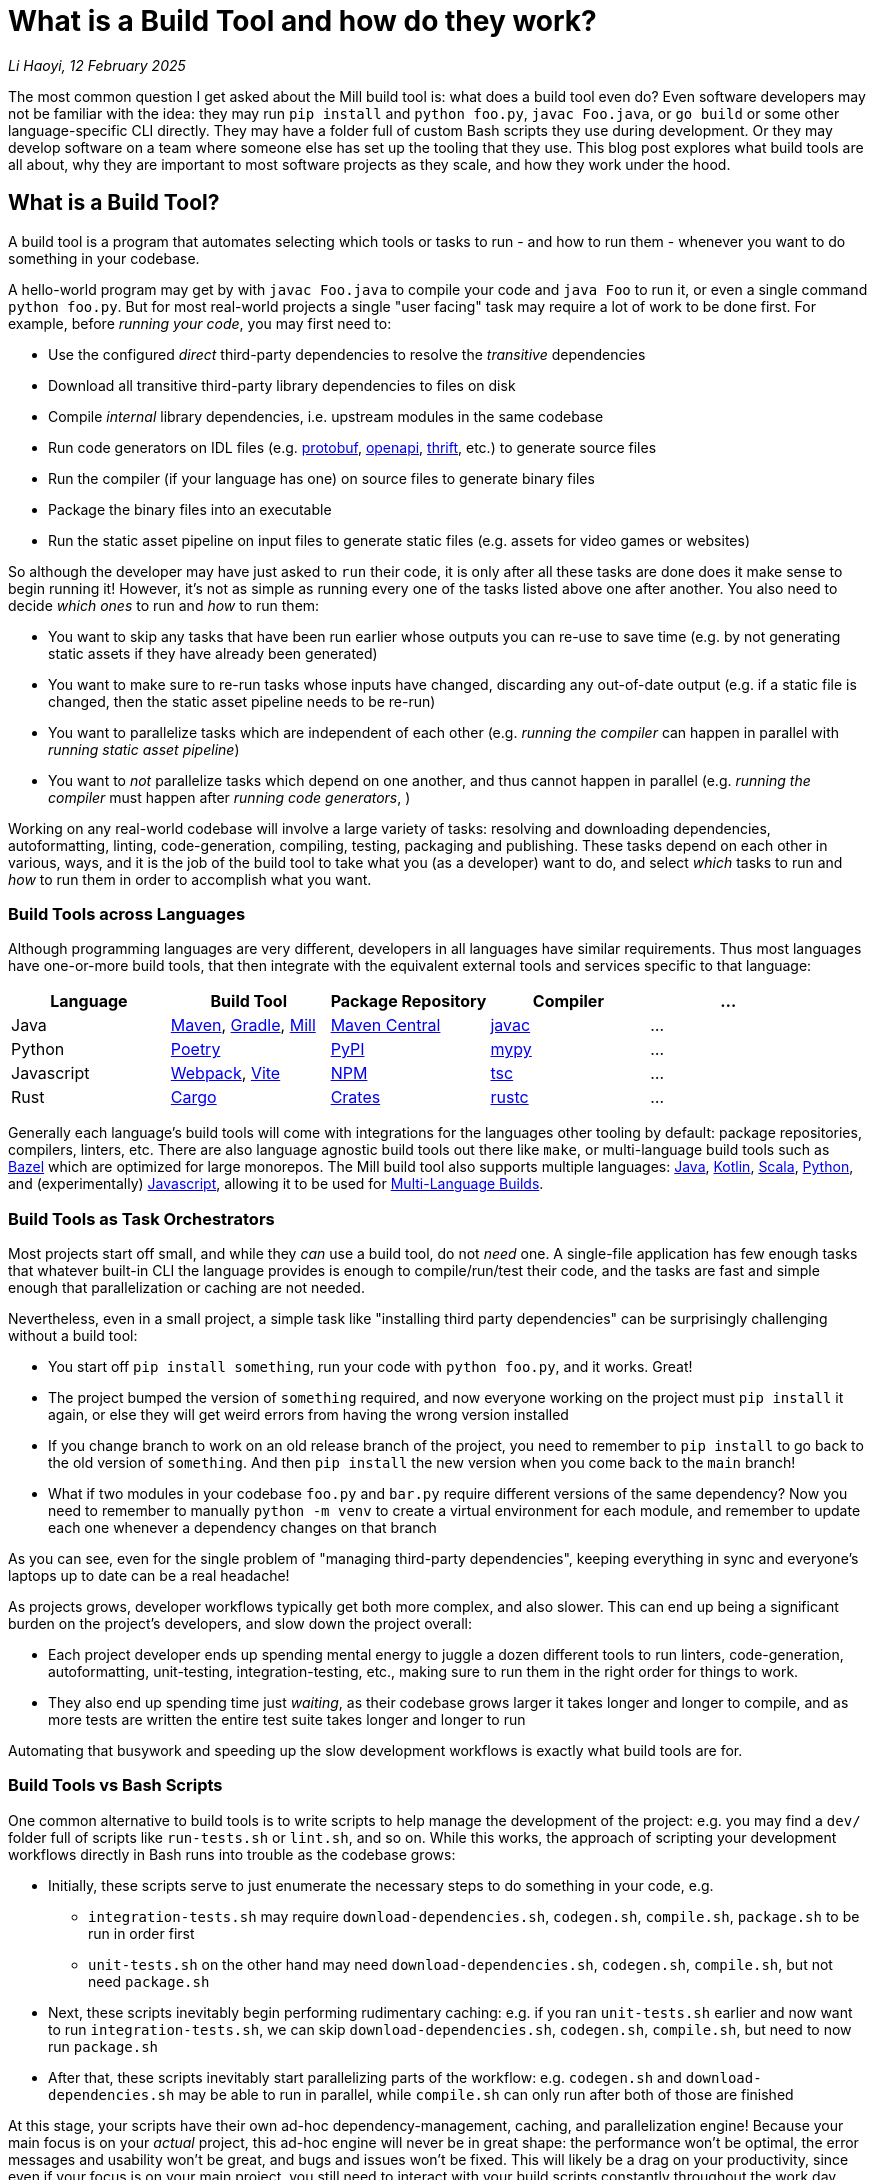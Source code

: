 // tag::header[]

# What is a Build Tool and how do they work?


:author: Li Haoyi
:revdate: 12 February 2025
_{author}, {revdate}_

The most common question I get asked about the Mill build tool is: what does a build
tool even do? Even software developers may not be familiar with the idea: they may run
`pip install` and `python foo.py`, `javac Foo.java`, or `go build` or some other
language-specific CLI directly. They may have a folder full of custom Bash scripts
they use during development. Or they may develop software on a team where someone
else has set up the tooling that they use. This blog post explores what build tools
are all about, why they are important to most software projects as they scale, and
how they work under the hood.


// end::header[]


## What is a Build Tool?

A build tool is a program that automates selecting which tools or tasks to
run - and how to run them - whenever you want to do something in your codebase.


A hello-world program may get by with `javac Foo.java` to compile your code and
`java Foo` to run it, or even a single command `python foo.py`. But for most real-world
projects a single "user facing" task may require a lot of work to be done first.
For example, before _running your code_, you may first need to:

- Use the configured _direct_ third-party dependencies to resolve the _transitive_ dependencies
- Download all transitive third-party library dependencies to files on disk
- Compile _internal_ library dependencies, i.e. upstream modules in the same codebase
- Run code generators on IDL files (e.g. https://protobuf.dev/[protobuf], https://www.openapis.org/[openapi], https://thrift.apache.org/[thrift], etc.) to generate source files
- Run the compiler  (if your language has one) on source files to generate binary files
- Package the binary files into an executable
- Run the static asset pipeline on input files to generate static files (e.g. assets for video games or websites)

So although the developer may have just asked to `run` their code, it is only after all
these tasks are done does it make sense to begin running it! However, it's not as
simple as running every one of the tasks listed above one after another. You also
need to decide _which ones_ to run and _how_ to run them:

- You want to skip any tasks that have been run earlier whose outputs you can re-use to save time
  (e.g. by not generating static assets if they have already been generated)

- You want to make sure to re-run tasks whose inputs have changed, discarding any out-of-date output (e.g.
  if a static file is changed, then the static asset pipeline needs to be re-run)

- You want to parallelize tasks which are independent of each other (e.g.
  _running the compiler_ can happen in parallel with _running static asset pipeline_)

- You want to _not_ parallelize tasks which depend on one another,
  and thus cannot happen in parallel (e.g. _running the compiler_ must happen after
  _running code generators_, )

Working on any real-world codebase will involve a large variety of tasks:
resolving and downloading dependencies, autoformatting, linting, code-generation, compiling,
testing, packaging and publishing. These tasks depend on each other in various,
ways, and it is the job of the build tool to take what you (as a developer) want
to do, and select _which_ tasks to run and _how_ to run them in order to accomplish
what you want.

### Build Tools across Languages

Although programming languages are very different, developers in all languages have similar
requirements. Thus most languages have one-or-more build tools, that then integrate with
the equivalent external tools and services specific to that language:

|===
| Language   | Build Tool          | Package Repository    | Compiler | ...

| Java
| https://maven.apache.org[Maven], https://gradle.org[Gradle], https://mill-build.org[Mill]
| https://central.sonatype.com/[Maven Central]
| https://docs.oracle.com/javase/8/docs/technotes/tools/windows/javac.html[javac]
| ...

| Python
| https://python-poetry.org/[Poetry]
| https://pypi.org/[PyPI]
| https://github.com/python/mypy[mypy]
| ...

| Javascript
| https://webpack.js.org/[Webpack], https://vite.dev/[Vite]
| https://www.npmjs.com/[NPM]
| https://www.typescriptlang.org/[tsc]
| ...

| Rust
| https://doc.rust-lang.org/cargo/[Cargo]
| https://crates.io/[Crates]
| https://doc.rust-lang.org/rustc/what-is-rustc.html[rustc]
| ...

|===

Generally each language's build tools will come with integrations for
the languages other tooling by default: package repositories, compilers, linters, etc.
There are also language agnostic build tools out there like `make`, or multi-language
build tools such as https://bazel.build/[Bazel]
which are optimized for large monorepos. The Mill build
tool also supports multiple languages: xref:mill:ROOT:javalib/intro.adoc[Java],
xref:mill:ROOT:kotlinlib/intro.adoc[Kotlin], xref:mill:ROOT:scalalib/intro.adoc[Scala],
xref:mill:ROOT:pythonlib/intro.adoc[Python], and (experimentally)
xref:mill:ROOT:javascriptlib/intro.adoc[Javascript], allowing it to be used
for xref:mill:ROOT:large/multi-language-builds.adoc[Multi-Language Builds].

### Build Tools as Task Orchestrators

Most projects start off small, and while they _can_ use a build tool, do not _need_ one.
A single-file application has few enough tasks that whatever built-in CLI the
language provides is enough to compile/run/test their code, and the tasks are
fast and simple enough that parallelization or caching are not needed.

Nevertheless, even in a small project, a simple task like "installing third party
dependencies" can be surprisingly challenging without a build tool:

- You start off `pip install something`, run your code with `python foo.py`, and it
  works. Great!

- The project bumped the version of `something` required, and now everyone working on
  the project must `pip install` it again, or else they will get weird errors from
  having the wrong version installed

- If you change branch to work on an old release branch of the project, you need
  to remember to `pip install` to go back to the old version of `something`. And then `pip install`
  the new version when you come back to the `main` branch!

- What if two modules in your codebase `foo.py` and `bar.py`  require different versions
  of the same dependency? Now you need to remember to manually `python -m venv` to create
  a virtual environment for each module, and remember to update each one
  whenever a dependency changes on that branch

As you can see, even for the single problem of "managing third-party dependencies",
keeping everything in sync and everyone's laptops up to date can be a real headache!


As projects grows, developer workflows typically get both more complex, and also slower.
This can end up being a significant burden on the project's developers, and slow down
the project overall:

* Each project developer ends up spending mental energy to juggle a dozen different tools
  to run linters, code-generation, autoformatting, unit-testing, integration-testing, etc.,
  making sure to run them in the right order for things to work.

* They also end up spending time just _waiting_, as their codebase grows larger it
  takes longer and longer to compile, and as more tests are written the entire test suite takes
  longer and longer to run

Automating that busywork
and speeding up the slow development workflows is exactly what build tools are for.


### Build Tools vs Bash Scripts

One common alternative to build tools is to write scripts to help manage the development
of the project: e.g. you may find a `dev/` folder full of scripts like `run-tests.sh` or
`lint.sh`, and so on. While this works, the approach of scripting your development
workflows directly in Bash runs into trouble as the codebase grows:

- Initially, these scripts serve to just enumerate the necessary steps to do something
  in your code, e.g.

** `integration-tests.sh` may require `download-dependencies.sh`,
   `codegen.sh`, `compile.sh`, `package.sh` to be run in order first

** `unit-tests.sh` on the other hand may need `download-dependencies.sh`, `codegen.sh`,
   `compile.sh`, but not need  `package.sh`

- Next, these scripts inevitably begin performing rudimentary caching: e.g. if you
  ran `unit-tests.sh` earlier and now want to run `integration-tests.sh`, we can skip
  `download-dependencies.sh`, `codegen.sh`, `compile.sh`, but need to now run `package.sh`

- After that, these scripts inevitably start parallelizing parts of the workflow:
  e.g. `codegen.sh` and `download-dependencies.sh` may be able to run in parallel, while
  `compile.sh` can only run after both of those are finished

At this stage, your scripts have their own ad-hoc dependency-management, caching,
and parallelization engine! Because your main focus is on your _actual_ project,
this ad-hoc engine will never be in great shape: the performance won't be optimal, the
error messages and usability won't be great, and bugs and issues won't be fixed.
This will likely be a drag on your productivity, since even if your focus is on
your main project, you still need to interact with your build scripts constantly
throughout the work day.

At its core, a build tool basically automates these things that you would have
implemented yourself anyway: it provides the ordering of tasks, parallelism,
caching, and probably does so better than you could implement in your own
ad-hoc build scripts. So even though any developer should _be able_ to wrangle
Bash enough to get the ordering/parallelism/caching they need, they probably
shouldn't _actually do it_ and just use an off-the-shelf build tool which
has all these problems already solved.

### Build Tools as Custom Task Runtimes

Most codebases have some amount of custom tasks and workflows. While many workflows
are standardized - e.g. using the same Java compiler, Python interpreter, etc. -
it is almost inevitable that over time the codebase will pick up workflows unique
to its place in the business and organization:

- *Custom code generation*, e.g. to integrate with some internal RPC system no-one else uses
- *Custom linters*, e.g. to cover common mistakes that your developers tend to make
- *Custom deployment artifacts and workflows*, e.g. to deploy to a new cloud platform

The default way of handling this customization is the aforementioned
folder-full-of-scripts, where you have a `do-custom-thing.sh` script to run
your custom logic. While this does work, it can be problematic for a number of reasons:

1. *Bash scripts are not an easy programming environment to work in*, so
   custom tasks implemented as scripts tend to be buggy and fragile.
   Even implementing logic like "if-else" or "for-loops" in Bash can
   be error-prone and easy to mess up!

2. *Non-Bash scripting languages have their own problems*: e.g. Python
   scripts tend to be difficult to run reliably on different machines which
   may have different Python version or dependencies installed, and Ruby
   scripts may have issues running on Windows

3. *You usually want caching and parallelism* in your custom tasks in order to
   make your workflows performant, and implementing a caching/parallelization
   engine in Bash can be quite a challenge!

Most build tools thus provide some kind of _"plugin system"_ to let you
implement your custom logic in a more comfortable programming environment
than Bash: Maven's https://maven.apache.org/plugin-developers/[MOJO] interface interface
lets you write plugins in Java, Webpack allows you to write https://webpack.js.org/plugins/[Webpack Plugins]
in Javascript, Bazel provides the https://bazel.build/rules/language[Starlark Language]
for writing extensions, and so on. The Mill build tool's custom logic is
xref:mill:ROOT:depth/why-scala.adoc[written in Scala] and runs on the JVM, and
thus comes with typechecking, IDE support, access to the standard JVM libraries
and package repositories and people are already used to.

How custom tasks and workflows are written does not matter for
small projects where customizations are trivial. But in larger projects with
a non-trivial amount of custom logic, this ability to write code to customize
and extend your development workflows becomes very important. Providing
a safe, easy-to-use way to customize your build is a big benefit of using
a build tool, one that gets increasingly important as the project grows.

### Build Tools for Large Codebases and Monorepos

Twice now we've mentioned that build tools get more important as projects grow,
so it's worth calling out the need for build tools on very-large-codebases:
those with 100 to 1,000 to even 10,000 developers actively working on it.
Just as small codebases start off not really needing a build tool, and start
needing one as they grow larger, very-large-codebases have an even stronger
need for something to help manage the development workflows, which "monorepo"
build tools like Bazel provides. Some examples of "large codebase" requirements are:

- xref:3-selective-testing.adoc[Selective Testing], to avoid running the entire test
  suite (which may take hours) by only running the tests related to a change.
  e.g. Mill supports this via its xref:mill:ROOT:large/selective-execution.adoc[Selective Test Execution]

- Multi-language support: e.g. a Java server with a Javascript frontend with a Python
  ML workflows. e.g. Bazel has `rules{lang}` for a wide variety of languages, and Mill
  also has support for xref:mill:ROOT:large/multi-language-builds.adoc[Multi-Language Builds]

- Distributed caching and execution: allowing different CI machines or developer
  laptops to share compiled artifacts so a module compiled on one machine and be
  re-used on another, or submitting a large workflow to a cluster of machines to
  parallelize it more than you could on a single laptop. This has traditionally
  been something only https://bazel.build/remote/caching[Bazel supports], though
  over time more build toolds are adopting these techniques

In large codebases, using a build tool is no longer an optional nice-to-have, but becomes
table-stakes. In large codebases you _need_ the parallelism and caching that a
build tool provides, otherwise you may end up waiting hours to compile and test
each small change. You _need_ the ability to customize and extend the build logic,
in some way that doesn't become a rat's nest of shell scripts. This is where
tools like https://bazel.build/[Bazel], https://www.pantsbuild.org/[Pants],
or https://buck.build/[Buck] really shine, although other tools like
https://gradle.org/[Gradle] or https://mill-build.org/[Mill] also have some
support for working with large codebases.

See the following blog post for a deeper discussion on what features a
_"monorepo build tool"_ provides and why they are necessary:

* xref:2-monorepo-build-tool.adoc[Why Use a Monorepo Build Tool?]

## How Build Tools Work: The Build Graph

After all this talk about what a build tool is, it is worth exploring how most
modern build tools work. At their core, most modern build tools are some kind of
graph evaluation engine.

For example, consider the various tasks we mentioned earlier:

- Use the configured _direct_ third-party dependencies to resolve the _transitive_ dependencies
- Download all transitive third-party library dependencies to files on disk
- Compile upstream _internal_ library dependencies
- Run code generators on IDL files to generate source files
- Run the compiler on source files to generate binary files
- Package the binary files to generate executable
- Run the static asset pipeline on input files to generate static files

We might even include a few more:

- Run unit tests on binary files to generate a test report
- Run integration tests on executable to generate a test report

At their core, most build steps are of the form

- Run *TOOL* on *INPUT1*, *INPUT2*, ... to generate *OUTPUT*

Which can be visualized as a node in a graph

```graphviz
digraph G {
  rankdir=LR
  node [shape=box width=0 height=0]
  input1 -> tool
  input2 -> tool
  tool -> output
  output[shape=none]
}
```

If we consider the tasks we looked at earlier, it might form a graph as shown below,
where the boxes are the tasks, non-boxed text labels are the input files, and the
arrows are the dependencies between them

```graphviz
digraph G {
  rankdir=LR
  node [shape=box width=0 height=0]
  direct_deps -> resolve_deps -> compile
  code_gen -> compile
  sources -> compile
  static_input_files -> asset_pipeline
  asset_pipeline -> integration_test
  compile -> unit_test
  compile -> package

  package -> integration_test
  direct_deps [shape=none]
  sources [shape=none]
  static_input_files [shape=none]
}
```

### Caching and Invalidation via the Build Graph

It is from this graph representation that most build tools are able to work
their magic. For example, if you ask to run `unit_test` (blue), then the build tool
can traverse the graph edges (red) to find it needs to ensure `compile`, `code_gen`, and
`resolve_deps` need to be run (red)

```graphviz
digraph G {
  rankdir=LR
  node [shape=box width=0 height=0]
  direct_deps -> resolve_deps
  resolve_deps -> compile   [color=red penwidth=2]
  code_gen -> compile  [color=red penwidth=2]
  sources -> compile
  static_input_files -> asset_pipeline
  asset_pipeline -> integration_test
  compile -> unit_test  [color=red penwidth=2]
  compile -> package

  package -> integration_test
  direct_deps [shape=none]
  sources [shape=none]
  static_input_files [shape=none]
  resolve_deps [fillcolor=lightpink style=filled]
  code_gen [fillcolor=lightpink style=filled]
  compile [fillcolor=lightpink style=filled]
  unit_test [fillcolor=lightblue style=filled]
}
```

If you then subsequently ask to run `integration_test` (blue), the build tool can see that
`compile`, `code_gen`, and `resolve_deps` were run earlier and can be re-used (green)
while `package` and `asset_pipeline` need to be run (red)

```graphviz
digraph G {
  rankdir=LR
  node [shape=box width=0 height=0]
  direct_deps -> resolve_deps
  resolve_deps -> compile [color=red penwidth=2]
  code_gen -> compile  [color=red penwidth=2]
  sources -> compile
  static_input_files -> asset_pipeline
  asset_pipeline -> integration_test  [color=red penwidth=2]
  compile -> unit_test
  compile -> package  [color=red penwidth=2]

  package -> integration_test [color=red penwidth=2]
  direct_deps [shape=none]
  sources [shape=none]
  static_input_files [shape=none]
  resolve_deps [fillcolor=lightgreen style=filled]
  code_gen [fillcolor=lightgreen style=filled]
  compile [fillcolor=lightgreen style=filled]
  package [fillcolor=lightpink style=filled]
  asset_pipeline [fillcolor=lightpink style=filled]
  integration_test [fillcolor=lightblue style=filled]
}
```

If you then change a source file in `sources` and ask to run `integration_test` (blue)
again, the build tool can again traverse the graph edges (red) and see that:

- `resolve_deps`, `code_gen`, and `asset_pipeline` are not downstream of `sources` and can be reused (green)
- `compile` and `package` _are_ downstream of `sources` and need to be re-run (red)
- `unit_test` is not needed for `integration_test`, and so can be ignored (white)


```graphviz
digraph G {
  rankdir=LR
  node [shape=box width=0 height=0]
  direct_deps -> resolve_deps -> compile
  code_gen -> compile
  sources -> compile [color=red penwidth=2]
  static_input_files -> asset_pipeline
  asset_pipeline -> integration_test
  compile -> unit_test
  compile -> package [color=red penwidth=2]

  package -> integration_test [color=red penwidth=2]
  direct_deps [shape=none]
  sources [shape=filled color=red]
  static_input_files [shape=none]
  resolve_deps [fillcolor=lightgreen style=filled]
  code_gen [fillcolor=lightgreen style=filled]
  asset_pipeline [fillcolor=lightgreen style=filled]
  compile [fillcolor=lightpink style=filled]
  package [fillcolor=lightpink style=filled]
  integration_test [fillcolor=lightblue style=filled]
}
```

### Parallelism on the Build Graph

The build graph is also useful for automatically parallelizing your build tasks.
For example, consider a case where we want to do a clean build (i.e. no caching)
of `unit_test` and `integration_test`. From the build graph, Mill is able to determine:

- `resolve_deps`, `code_gen`, and `asset_pipeline` can immediately start running in parallel (green)
- `compile`, `package`, and `integration_test` must run sequentially (red),
  only starting once `resolve_deps` and `code_gen` is complete
- `unit_test` (blue) can run in parallel with `package` or `integration_test`,
  only starting once `compile` is complete

```graphviz
digraph G {
  rankdir=LR
  node [shape=box width=0 height=0]
  direct_deps -> resolve_deps -> compile
  code_gen -> compile
  sources -> compile
  static_input_files -> asset_pipeline
  asset_pipeline -> integration_test
  compile -> unit_test
  compile -> package

  package -> integration_test
  direct_deps [shape=none]
  sources [shape=none]
  static_input_files [shape=none]
  resolve_deps [style=filled fillcolor=lightgreen]
  code_gen [style=filled fillcolor=lightgreen]
  asset_pipeline [style=filled fillcolor=lightgreen]
  compile [style=filled fillcolor=lightpink]
  package [style=filled fillcolor=lightpink]
  integration_test [style=filled fillcolor=lightpink]
  unit_test [style=filled fillcolor=lightblue]
}
```

Most modern build tools do this kind of graph-based parallelism automatically,
is in contrast to most programming languages and application frameworks where you need
to set up parallelism yourself. In a build tool, you typically don't need to fiddle
with threads, locks, semaphores, futures, actors, and so on: you just define the
shape of the build graph using whatever configuration format or language the build
tool provides, and you get parallelism for free.

### Languages for defining your Build Graph

Every build tool provides some format for defining the build graph data structure.
There isn't any industry-wide standard for graph data structures, so each build
tool comes up with something on their own. Here we'll look at how it is done in the
Bazel and Mill build tools:

#### Bazel

Bazel uses the https://bazel.build/rules/language[Starlark language], a dialect of Python.
Below I show an example from their https://bazel.build/start/cpp[documentation on using Bazel for C/C++].
The Python functions like `cc_library` or `cc_binary` are called _rules_ and by calling
the function you create a `target` with the given `name` and dependencies on upstream
targets (`deps`) and source files:

```python
cc_library(
    name = "hello-greet",
    srcs = ["hello-greet.cc"],
    hdrs = ["hello-greet.h"],
)

cc_binary(
    name = "hello-world",
    srcs = ["hello-world.cc"],
    deps = [":hello-greet"],
)
```

```graphviz
digraph G {
  rankdir=LR
  node [shape=box width=0 height=0 style=filled fillcolor=white]
  "main/hello-greet.cc,\nmain/hello-greet.h" -> "//main:hello-greet"
  "//main:hello-greet" -> "//main:hello-world"
  "main/hello-world.cc" -> "//main:hello-world"
}
```

In Bazel, the implementation of what rules like `cc_library` actually _do_ is
done by upstream build libraries implemented in Java or Starlark

#### Mill

Mill xref:mill:ROOT:depth/why-scala.adoc[uses Scala for it's build file format], and lets you write
normal Scala ``def``s to define xref:mill:ROOT:javalib/intro.adoc#_custom_build_logic[custom tasks]
in your build graph. The different tasks can refer to each other, e.g. `def resources` below can
call `lineCount()` or `super.resources()`, and these become the edges in your task graph:


```scala
/** Total number of lines in module source files */
def lineCount = Task {
  allSourceFiles().map(f => os.read.lines(f.path).size).sum
}

/** Generate resources using lineCount of sources */
override def resources = Task {
  os.write(Task.dest / "line-count.txt", "" + lineCount())
  super.resources() ++ Seq(PathRef(Task.dest))
}
```

```graphviz
digraph G {
  rankdir=LR
  node [shape=box width=0 height=0 style=filled fillcolor=white]
  allSourceFiles -> lineCount -> resources -> run
  "resources.super" -> "resources"
  "resources.super" [color=white]
  allSourceFiles [color=white]
  run [color=white]
}
```

In Mill, you can write arbitrary Scala code as part of your ``def``s, which provides
nice IDE support (e.g. in IntelliJ and VSCode), a compiler to check for silly mistakes,
and a rich ecosystem of libraries
(e.g. the `os.read.lines` or `os.write` functions are from https://github.com/com-lihaoyi/os-lib[OS-Lib]).
This provides a safe, ease-to-use programming environment for working with files, subprocesses,
and other things that are common when working with build pipelines.
And although you can write any code you want in each task, the `Task{ }` wrapper
automatically provides parallelism, caching, and other things you want in your build tool.


#### Gradle

Gradle lets you define custom tasks in either Kotlin or Groovy. Below I show an
https://docs.gradle.org/current/userguide/implementing_custom_tasks.html[example custom task from their documentation]
written in Kotlin, that adds a new `packageApp` task:

```kotlin
val packageApp = tasks.register<Zip>("packageApp") {
    from(layout.projectDirectory.file("run.sh"))                // input - run.sh file
    from(tasks.jar) {                                           // input - jar task output
        into("libs")
    }
    from(configurations.runtimeClasspath) {                     // input - jar of dependencies
        into("libs")
    }
    destinationDirectory.set(layout.buildDirectory.dir("dist")) // output - location of the zip file
    archiveFileName.set("myApplication.zip")                    // output - name of the zip file
}
```

```graphviz
digraph G {
  rankdir=LR
  node [shape=box width=0 height=0 style=filled fillcolor=white]
  "run.sh" -> packageApp
  "tasks.jar" -> packageApp
  "configurations.runClassPath" -> packageApp
}
```

`packageApp` depends on the `run.sh` source file, the output of the tasks
`tasks.jar` and `configurations.runClasspath`, and some other miscellanious configuration.
The kotlin code is a bit idiosyncratic with the `from` and `into` helpers, and it
needs to integrate with the `Zip` class that represents this task type and is defined
upstream in the Gradle libraries. But the end result of this syntax is to define a
small snippet of the build graph as shown above, and it is this graph that ends up
being important in your build system.

## Conclusion

Although modern build tools may look very different on the surface, most of them
are surprisingly similar once you peek under the covers. Bazel's StarLark config,
Gradle's Groovy/Kotlin config, Mill's Scala config, all end up boiling down to
a build graph similar to the one above with only minor differences. And although the
way they execute their tasks using the build graph does differ, at their most
fundamental level they use the sort of graph traversal that I discuss above.

Hopefully this blog post has given you a good idea of why they are necessary, as well
as a glimpse at how they work internally. This should give you a better appreciation
for how build tools do what they do, and perhaps give you some insight next time you need
to debug a build tool that is doing something wrong!
